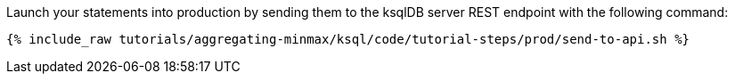 Launch your statements into production by sending them to the ksqlDB server REST endpoint with the following command:

+++++
<pre class="snippet"><code class="shell">{% include_raw tutorials/aggregating-minmax/ksql/code/tutorial-steps/prod/send-to-api.sh %}</code></pre>
+++++